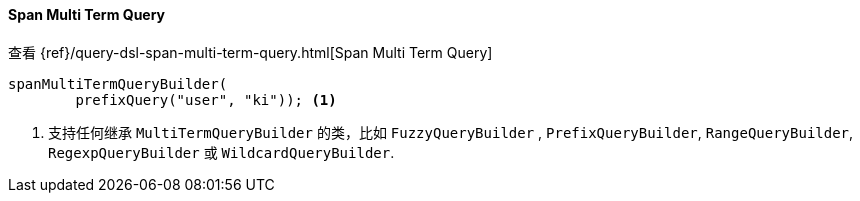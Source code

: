 [[java-query-dsl-span-multi-term-query]]
==== Span Multi Term Query

查看 {ref}/query-dsl-span-multi-term-query.html[Span Multi Term Query]

["source","java"]
--------------------------------------------------
spanMultiTermQueryBuilder(
        prefixQuery("user", "ki")); <1>
--------------------------------------------------
<1> 支持任何继承 `MultiTermQueryBuilder` 的类，比如 `FuzzyQueryBuilder` ,
`PrefixQueryBuilder`, `RangeQueryBuilder`, `RegexpQueryBuilder` 或 `WildcardQueryBuilder`.


